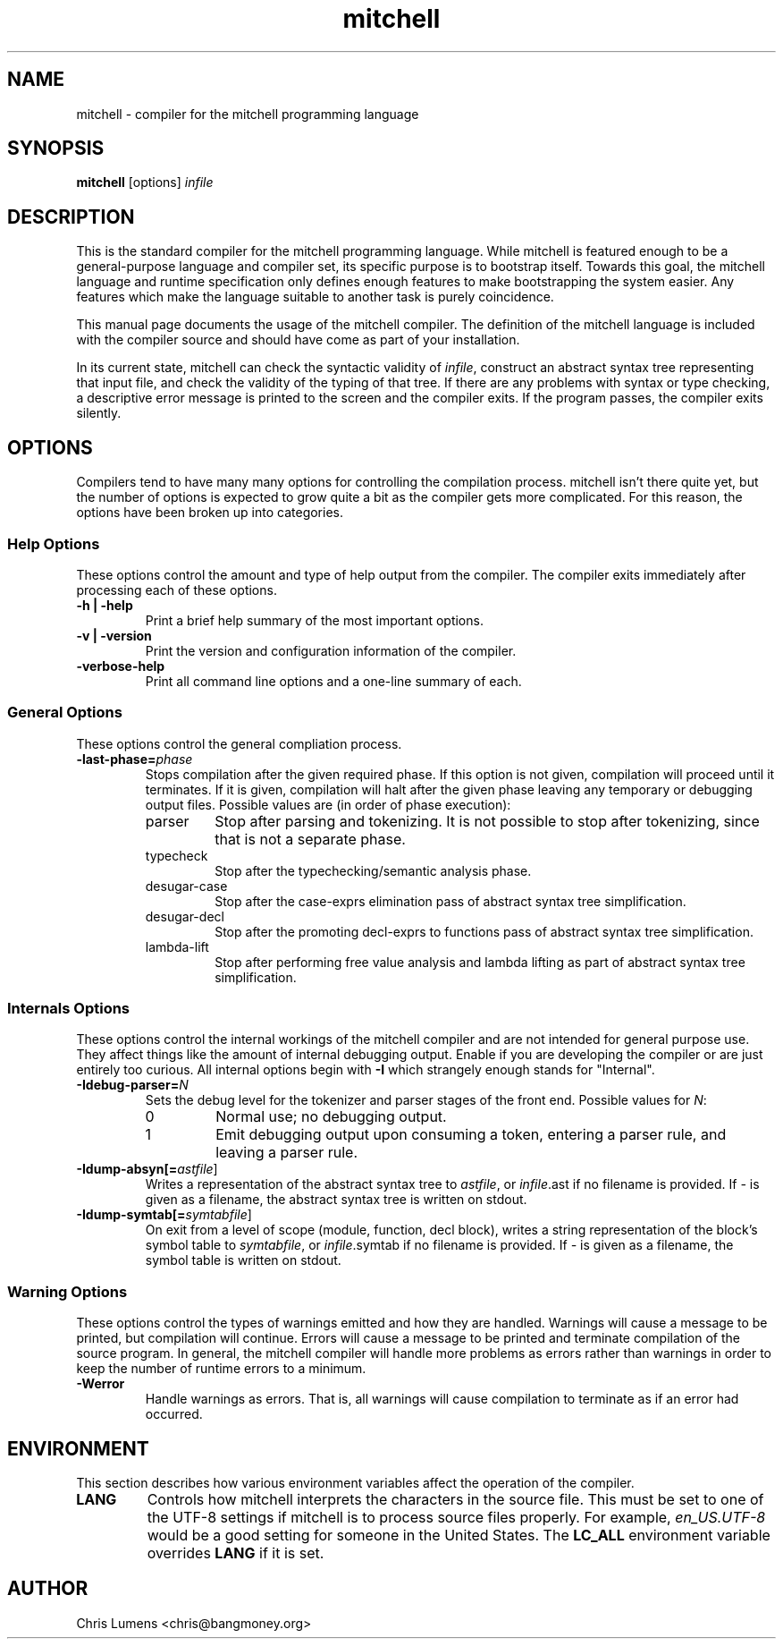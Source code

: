 .\" Manual page for the Mitchell compiler
.\" $Id: mitchell.1,v 1.15 2005/06/30 00:55:59 chris Exp $
.TH mitchell 1 "June 29, 2005" "mitchell preview 4"
.SH NAME
mitchell \- compiler for the mitchell programming language
.SH SYNOPSIS
.B mitchell
[options] \fR\fIinfile\fR
.SH DESCRIPTION
This is the standard compiler for the mitchell programming language.
While mitchell is featured enough to be a general-purpose language and
compiler set, its specific purpose is to bootstrap itself.  Towards this
goal, the mitchell language and runtime specification only defines enough
features to make bootstrapping the system easier.  Any features which make
the language suitable to another task is purely coincidence.
.PP
This manual page documents the usage of the mitchell compiler.  The
definition of the mitchell language is included with the compiler source
and should have come as part of your installation.
.PP
In its current state, mitchell can check the syntactic validity of
\fR\fIinfile\fR, construct an abstract syntax tree representing that input
file, and check the validity of the typing of that tree.  If there are any
problems with syntax or type checking, a descriptive error message is
printed to the screen and the compiler exits.  If the program passes, the
compiler exits silently.
.SH OPTIONS
Compilers tend to have many many options for controlling the compilation
process.  mitchell isn't there quite yet, but the number of options is
expected to grow quite a bit as the compiler gets more complicated.  For
this reason, the options have been broken up into categories.
.SS Help Options
These options control the amount and type of help output from the
compiler.  The compiler exits immediately after processing each of these
options.
.TP
.B \-h | \-help
Print a brief help summary of the most important options.
.TP
.B \-v | \-version
Print the version and configuration information of the compiler.
.TP
.B -verbose-help
Print all command line options and a one-line summary of each.
.SS General Options
These options control the general compliation process.
.TP
.B \-last-phase=\fR\fIphase\fR
Stops compilation after the given required phase.  If this option is not given,
compilation will proceed until it terminates.  If it is given, compilation will
halt after the given phase leaving any temporary or debugging output files.
Possible values are (in order of phase execution):
.RS
.IP parser
Stop after parsing and tokenizing.  It is not possible to stop after tokenizing,
since that is not a separate phase.
.IP typecheck
Stop after the typechecking/semantic analysis phase.
.IP desugar-case
Stop after the case-exprs elimination pass of abstract syntax tree
simplification.
.IP desugar-decl
Stop after the promoting decl-exprs to functions pass of abstract syntax
tree simplification.
.IP lambda-lift
Stop after performing free value analysis and lambda lifting as part of
abstract syntax tree simplification.
.RE
.SS Internals Options
These options control the internal workings of the mitchell compiler and
are not intended for general purpose use.  They affect things like the
amount of internal debugging output.  Enable if you are developing the
compiler or are just entirely too curious.  All internal options begin
with
.B \-I
which strangely enough stands for "Internal".
.TP
.B \-Idebug-parser=\fR\fIN\fR
Sets the debug level for the tokenizer and parser stages of the front end.
Possible values for \fR\fIN\fR:
.RS
.IP 0
Normal use; no debugging output.
.IP 1
Emit debugging output upon consuming a token, entering a parser rule, and
leaving a parser rule.
.RE
.TP
.B \-Idump-absyn[=\fR\fIastfile\fR]
Writes a representation of the abstract syntax tree to \fR\fIastfile\fR, or
\fR\fIinfile\fR.ast if no filename is provided.  If \fR\fI-\fR is given as
a filename, the abstract syntax tree is written on stdout.
.TP
.B \-Idump-symtab[=\fR\fIsymtabfile\fR]
On exit from a level of scope (module, function, decl block), writes a
string representation of the block's symbol table to \fR\fIsymtabfile\fR,
or \fR\fIinfile\fR.symtab if no filename is provided.  If \fR\fI-\fR is
given as a filename, the symbol table is written on stdout.
.SS Warning Options
These options control the types of warnings emitted and how they are handled.
Warnings will cause a message to be printed, but compilation will continue.
Errors will cause a message to be printed and terminate compilation of the
source program.  In general, the mitchell compiler will handle more problems as
errors rather than warnings in order to keep the number of runtime errors to
a minimum.
.TP
.B \-Werror
Handle warnings as errors.  That is, all warnings will cause compilation to
terminate as if an error had occurred.
.SH ENVIRONMENT
This section describes how various environment variables affect the
operation of the compiler.
.TP
.B LANG
Controls how mitchell interprets the characters in the source file.  This
must be set to one of the UTF-8 settings if mitchell is to process source
files properly.  For example, \fR\fIen_US.UTF-8\fR would be a good setting
for someone in the United States.  The \fR\fBLC_ALL\fR environment variable
overrides \fR\fBLANG\fR if it is set.
.SH AUTHOR
Chris Lumens <chris@bangmoney.org>
